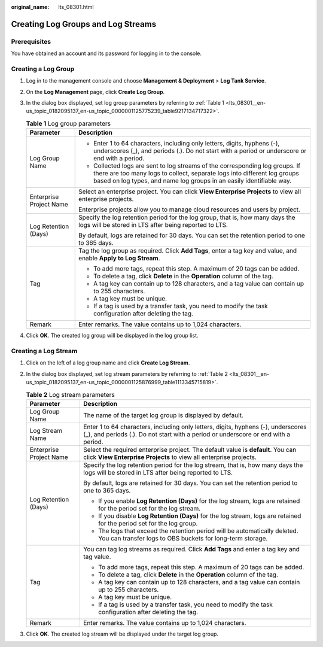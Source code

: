 :original_name: lts_08301.html

.. _lts_08301:

Creating Log Groups and Log Streams
===================================

Prerequisites
-------------

You have obtained an account and its password for logging in to the console.

Creating a Log Group
--------------------

#. Log in to the management console and choose **Management & Deployment** > **Log Tank Service**.

#. On the **Log Management** page, click **Create Log Group**.

#. In the dialog box displayed, set log group parameters by referring to :ref:`Table 1 <lts_08301__en-us_topic_0182095137_en-us_topic_0000001125775239_table9217134717322>`.

   .. _lts_08301__en-us_topic_0182095137_en-us_topic_0000001125775239_table9217134717322:

   .. table:: **Table 1** Log group parameters

      +-----------------------------------+----------------------------------------------------------------------------------------------------------------------------------------------------------------------------------------------------------------------------------+
      | Parameter                         | Description                                                                                                                                                                                                                      |
      +===================================+==================================================================================================================================================================================================================================+
      | Log Group Name                    | -  Enter 1 to 64 characters, including only letters, digits, hyphens (-), underscores (_), and periods (.). Do not start with a period or underscore or end with a period.                                                       |
      |                                   | -  Collected logs are sent to log streams of the corresponding log groups. If there are too many logs to collect, separate logs into different log groups based on log types, and name log groups in an easily identifiable way. |
      +-----------------------------------+----------------------------------------------------------------------------------------------------------------------------------------------------------------------------------------------------------------------------------+
      | Enterprise Project Name           | Select an enterprise project. You can click **View Enterprise Projects** to view all enterprise projects.                                                                                                                        |
      |                                   |                                                                                                                                                                                                                                  |
      |                                   | Enterprise projects allow you to manage cloud resources and users by project.                                                                                                                                                    |
      +-----------------------------------+----------------------------------------------------------------------------------------------------------------------------------------------------------------------------------------------------------------------------------+
      | Log Retention (Days)              | Specify the log retention period for the log group, that is, how many days the logs will be stored in LTS after being reported to LTS.                                                                                           |
      |                                   |                                                                                                                                                                                                                                  |
      |                                   | By default, logs are retained for 30 days. You can set the retention period to one to 365 days.                                                                                                                                  |
      +-----------------------------------+----------------------------------------------------------------------------------------------------------------------------------------------------------------------------------------------------------------------------------+
      | Tag                               | Tag the log group as required. Click **Add Tags**, enter a tag key and value, and enable **Apply to Log Stream**.                                                                                                                |
      |                                   |                                                                                                                                                                                                                                  |
      |                                   | -  To add more tags, repeat this step. A maximum of 20 tags can be added.                                                                                                                                                        |
      |                                   | -  To delete a tag, click **Delete** in the **Operation** column of the tag.                                                                                                                                                     |
      |                                   | -  A tag key can contain up to 128 characters, and a tag value can contain up to 255 characters.                                                                                                                                 |
      |                                   | -  A tag key must be unique.                                                                                                                                                                                                     |
      |                                   | -  If a tag is used by a transfer task, you need to modify the task configuration after deleting the tag.                                                                                                                        |
      +-----------------------------------+----------------------------------------------------------------------------------------------------------------------------------------------------------------------------------------------------------------------------------+
      | Remark                            | Enter remarks. The value contains up to 1,024 characters.                                                                                                                                                                        |
      +-----------------------------------+----------------------------------------------------------------------------------------------------------------------------------------------------------------------------------------------------------------------------------+

#. Click **OK**. The created log group will be displayed in the log group list.

Creating a Log Stream
---------------------

#. Click |image1| on the left of a log group name and click **Create Log Stream**.

#. In the dialog box displayed, set log stream parameters by referring to :ref:`Table 2 <lts_08301__en-us_topic_0182095137_en-us_topic_0000001125876999_table1113345715819>`.

   .. _lts_08301__en-us_topic_0182095137_en-us_topic_0000001125876999_table1113345715819:

   .. table:: **Table 2** Log stream parameters

      +-----------------------------------+-------------------------------------------------------------------------------------------------------------------------------------------------------------------------+
      | Parameter                         | Description                                                                                                                                                             |
      +===================================+=========================================================================================================================================================================+
      | Log Group Name                    | The name of the target log group is displayed by default.                                                                                                               |
      +-----------------------------------+-------------------------------------------------------------------------------------------------------------------------------------------------------------------------+
      | Log Stream Name                   | Enter 1 to 64 characters, including only letters, digits, hyphens (-), underscores (_), and periods (.). Do not start with a period or underscore or end with a period. |
      +-----------------------------------+-------------------------------------------------------------------------------------------------------------------------------------------------------------------------+
      | Enterprise Project Name           | Select the required enterprise project. The default value is **default**. You can click **View Enterprise Projects** to view all enterprise projects.                   |
      +-----------------------------------+-------------------------------------------------------------------------------------------------------------------------------------------------------------------------+
      | Log Retention (Days)              | Specify the log retention period for the log stream, that is, how many days the logs will be stored in LTS after being reported to LTS.                                 |
      |                                   |                                                                                                                                                                         |
      |                                   | By default, logs are retained for 30 days. You can set the retention period to one to 365 days.                                                                         |
      |                                   |                                                                                                                                                                         |
      |                                   | -  If you enable **Log Retention (Days)** for the log stream, logs are retained for the period set for the log stream.                                                  |
      |                                   | -  If you disable **Log Retention (Days)** for the log stream, logs are retained for the period set for the log group.                                                  |
      |                                   | -  The logs that exceed the retention period will be automatically deleted. You can transfer logs to OBS buckets for long-term storage.                                 |
      +-----------------------------------+-------------------------------------------------------------------------------------------------------------------------------------------------------------------------+
      | Tag                               | You can tag log streams as required. Click **Add Tags** and enter a tag key and tag value.                                                                              |
      |                                   |                                                                                                                                                                         |
      |                                   | -  To add more tags, repeat this step. A maximum of 20 tags can be added.                                                                                               |
      |                                   | -  To delete a tag, click **Delete** in the **Operation** column of the tag.                                                                                            |
      |                                   | -  A tag key can contain up to 128 characters, and a tag value can contain up to 255 characters.                                                                        |
      |                                   | -  A tag key must be unique.                                                                                                                                            |
      |                                   | -  If a tag is used by a transfer task, you need to modify the task configuration after deleting the tag.                                                               |
      +-----------------------------------+-------------------------------------------------------------------------------------------------------------------------------------------------------------------------+
      | Remark                            | Enter remarks. The value contains up to 1,024 characters.                                                                                                               |
      +-----------------------------------+-------------------------------------------------------------------------------------------------------------------------------------------------------------------------+

#. Click **OK**. The created log stream will be displayed under the target log group.

.. |image1| image:: /_static/images/en-us_image_0000001637679773.png
